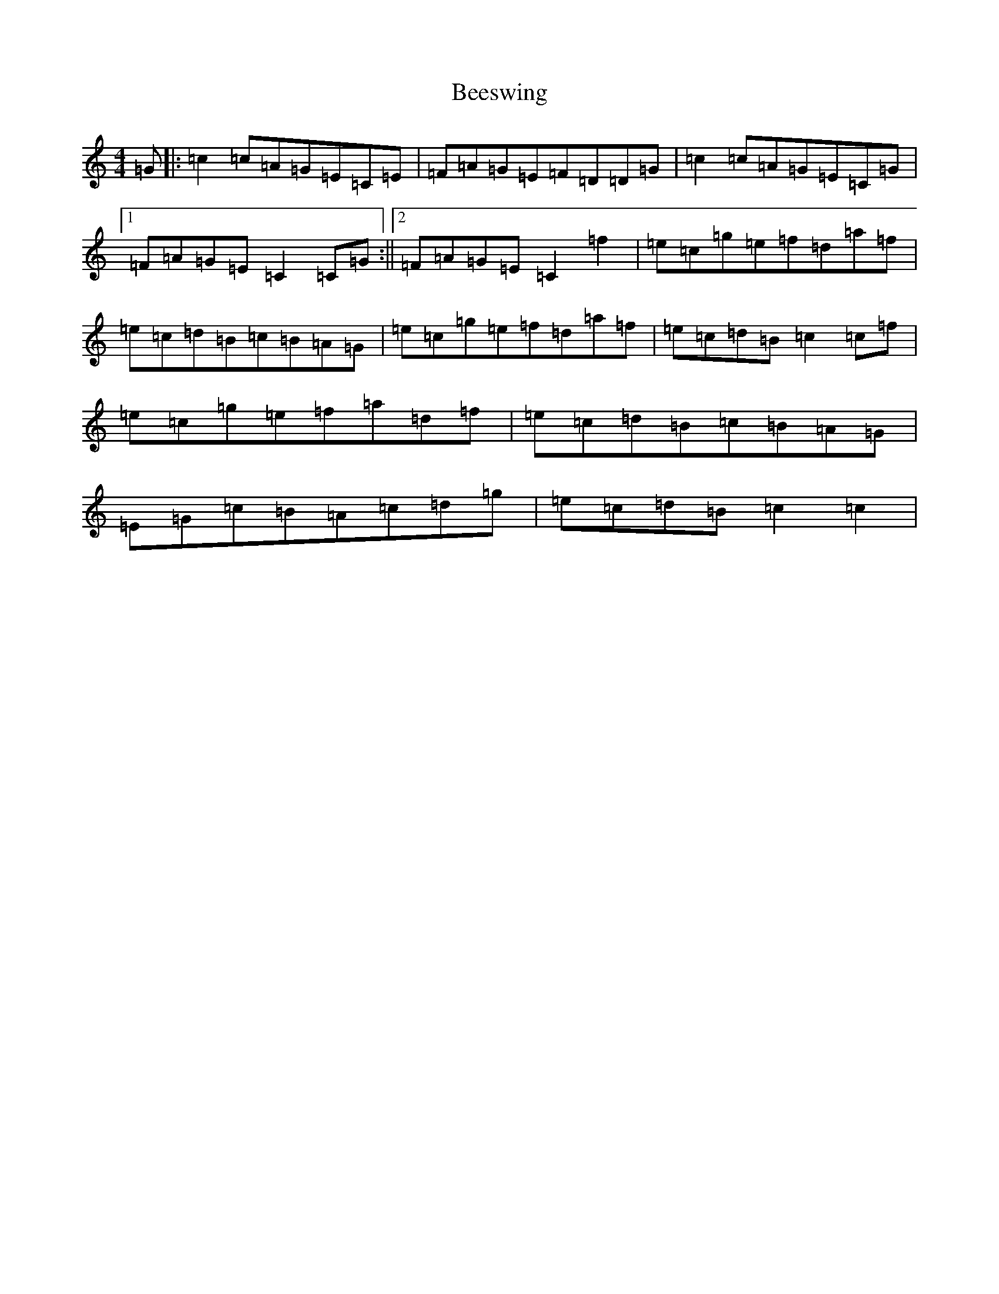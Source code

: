 X: 1631
T: Beeswing
S: https://thesession.org/tunes/5635#setting5635
R: reel
M:4/4
L:1/8
K: C Major
=G|:=c2=c=A=G=E=C=E|=F=A=G=E=F=D=D=G|=c2=c=A=G=E=C=G|1=F=A=G=E=C2=C=G:||2=F=A=G=E=C2=f2|=e=c=g=e=f=d=a=f|=e=c=d=B=c=B=A=G|=e=c=g=e=f=d=a=f|=e=c=d=B=c2=c=f|=e=c=g=e=f=a=d=f|=e=c=d=B=c=B=A=G|=E=G=c=B=A=c=d=g|=e=c=d=B=c2=c2|
